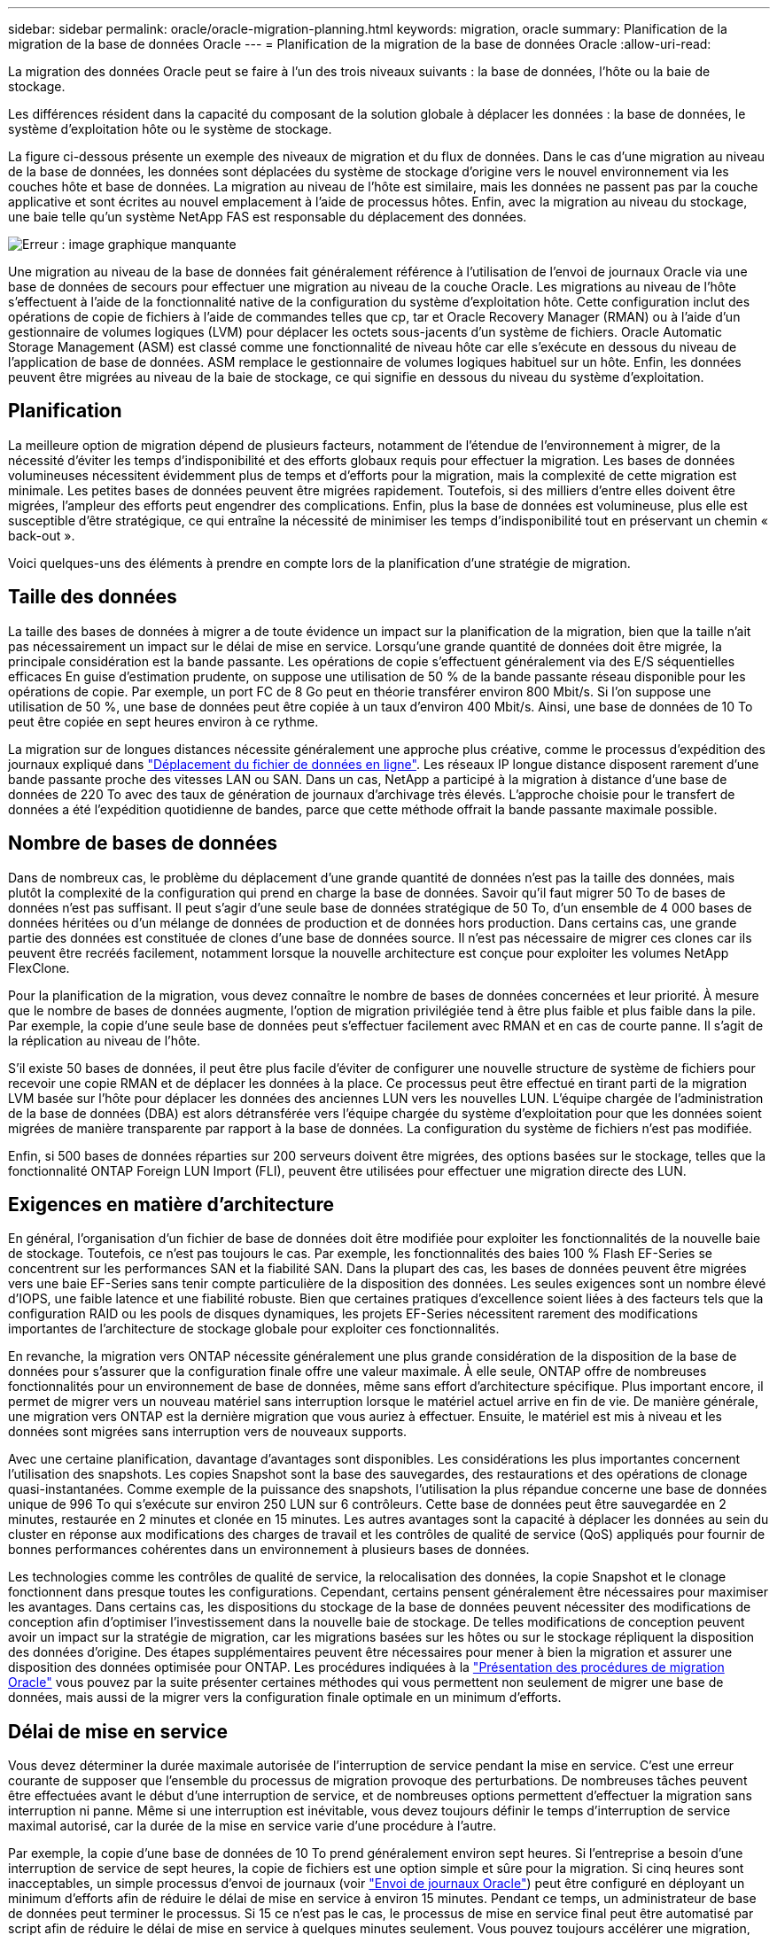 ---
sidebar: sidebar 
permalink: oracle/oracle-migration-planning.html 
keywords: migration, oracle 
summary: Planification de la migration de la base de données Oracle 
---
= Planification de la migration de la base de données Oracle
:allow-uri-read: 


[role="lead"]
La migration des données Oracle peut se faire à l'un des trois niveaux suivants : la base de données, l'hôte ou la baie de stockage.

Les différences résident dans la capacité du composant de la solution globale à déplacer les données : la base de données, le système d'exploitation hôte ou le système de stockage.

La figure ci-dessous présente un exemple des niveaux de migration et du flux de données. Dans le cas d'une migration au niveau de la base de données, les données sont déplacées du système de stockage d'origine vers le nouvel environnement via les couches hôte et base de données. La migration au niveau de l'hôte est similaire, mais les données ne passent pas par la couche applicative et sont écrites au nouvel emplacement à l'aide de processus hôtes. Enfin, avec la migration au niveau du stockage, une baie telle qu'un système NetApp FAS est responsable du déplacement des données.

image:levels.png["Erreur : image graphique manquante"]

Une migration au niveau de la base de données fait généralement référence à l'utilisation de l'envoi de journaux Oracle via une base de données de secours pour effectuer une migration au niveau de la couche Oracle. Les migrations au niveau de l'hôte s'effectuent à l'aide de la fonctionnalité native de la configuration du système d'exploitation hôte. Cette configuration inclut des opérations de copie de fichiers à l'aide de commandes telles que cp, tar et Oracle Recovery Manager (RMAN) ou à l'aide d'un gestionnaire de volumes logiques (LVM) pour déplacer les octets sous-jacents d'un système de fichiers. Oracle Automatic Storage Management (ASM) est classé comme une fonctionnalité de niveau hôte car elle s'exécute en dessous du niveau de l'application de base de données. ASM remplace le gestionnaire de volumes logiques habituel sur un hôte. Enfin, les données peuvent être migrées au niveau de la baie de stockage, ce qui signifie en dessous du niveau du système d'exploitation.



== Planification

La meilleure option de migration dépend de plusieurs facteurs, notamment de l'étendue de l'environnement à migrer, de la nécessité d'éviter les temps d'indisponibilité et des efforts globaux requis pour effectuer la migration. Les bases de données volumineuses nécessitent évidemment plus de temps et d'efforts pour la migration, mais la complexité de cette migration est minimale. Les petites bases de données peuvent être migrées rapidement. Toutefois, si des milliers d'entre elles doivent être migrées, l'ampleur des efforts peut engendrer des complications. Enfin, plus la base de données est volumineuse, plus elle est susceptible d'être stratégique, ce qui entraîne la nécessité de minimiser les temps d'indisponibilité tout en préservant un chemin « back-out ».

Voici quelques-uns des éléments à prendre en compte lors de la planification d'une stratégie de migration.



== Taille des données

La taille des bases de données à migrer a de toute évidence un impact sur la planification de la migration, bien que la taille n'ait pas nécessairement un impact sur le délai de mise en service. Lorsqu'une grande quantité de données doit être migrée, la principale considération est la bande passante. Les opérations de copie s'effectuent généralement via des E/S séquentielles efficaces En guise d'estimation prudente, on suppose une utilisation de 50 % de la bande passante réseau disponible pour les opérations de copie. Par exemple, un port FC de 8 Go peut en théorie transférer environ 800 Mbit/s. Si l'on suppose une utilisation de 50 %, une base de données peut être copiée à un taux d'environ 400 Mbit/s. Ainsi, une base de données de 10 To peut être copiée en sept heures environ à ce rythme.

La migration sur de longues distances nécessite généralement une approche plus créative, comme le processus d'expédition des journaux expliqué dans link:oracle-migration-datafile-move.html["Déplacement du fichier de données en ligne"]. Les réseaux IP longue distance disposent rarement d'une bande passante proche des vitesses LAN ou SAN. Dans un cas, NetApp a participé à la migration à distance d'une base de données de 220 To avec des taux de génération de journaux d'archivage très élevés. L'approche choisie pour le transfert de données a été l'expédition quotidienne de bandes, parce que cette méthode offrait la bande passante maximale possible.



== Nombre de bases de données

Dans de nombreux cas, le problème du déplacement d'une grande quantité de données n'est pas la taille des données, mais plutôt la complexité de la configuration qui prend en charge la base de données. Savoir qu'il faut migrer 50 To de bases de données n'est pas suffisant. Il peut s'agir d'une seule base de données stratégique de 50 To, d'un ensemble de 4 000 bases de données héritées ou d'un mélange de données de production et de données hors production. Dans certains cas, une grande partie des données est constituée de clones d'une base de données source. Il n'est pas nécessaire de migrer ces clones car ils peuvent être recréés facilement, notamment lorsque la nouvelle architecture est conçue pour exploiter les volumes NetApp FlexClone.

Pour la planification de la migration, vous devez connaître le nombre de bases de données concernées et leur priorité. À mesure que le nombre de bases de données augmente, l'option de migration privilégiée tend à être plus faible et plus faible dans la pile. Par exemple, la copie d'une seule base de données peut s'effectuer facilement avec RMAN et en cas de courte panne. Il s'agit de la réplication au niveau de l'hôte.

S'il existe 50 bases de données, il peut être plus facile d'éviter de configurer une nouvelle structure de système de fichiers pour recevoir une copie RMAN et de déplacer les données à la place. Ce processus peut être effectué en tirant parti de la migration LVM basée sur l'hôte pour déplacer les données des anciennes LUN vers les nouvelles LUN. L'équipe chargée de l'administration de la base de données (DBA) est alors détransférée vers l'équipe chargée du système d'exploitation pour que les données soient migrées de manière transparente par rapport à la base de données. La configuration du système de fichiers n'est pas modifiée.

Enfin, si 500 bases de données réparties sur 200 serveurs doivent être migrées, des options basées sur le stockage, telles que la fonctionnalité ONTAP Foreign LUN Import (FLI), peuvent être utilisées pour effectuer une migration directe des LUN.



== Exigences en matière d'architecture

En général, l'organisation d'un fichier de base de données doit être modifiée pour exploiter les fonctionnalités de la nouvelle baie de stockage. Toutefois, ce n'est pas toujours le cas. Par exemple, les fonctionnalités des baies 100 % Flash EF-Series se concentrent sur les performances SAN et la fiabilité SAN. Dans la plupart des cas, les bases de données peuvent être migrées vers une baie EF-Series sans tenir compte particulière de la disposition des données. Les seules exigences sont un nombre élevé d'IOPS, une faible latence et une fiabilité robuste. Bien que certaines pratiques d'excellence soient liées à des facteurs tels que la configuration RAID ou les pools de disques dynamiques, les projets EF-Series nécessitent rarement des modifications importantes de l'architecture de stockage globale pour exploiter ces fonctionnalités.

En revanche, la migration vers ONTAP nécessite généralement une plus grande considération de la disposition de la base de données pour s'assurer que la configuration finale offre une valeur maximale. À elle seule, ONTAP offre de nombreuses fonctionnalités pour un environnement de base de données, même sans effort d'architecture spécifique. Plus important encore, il permet de migrer vers un nouveau matériel sans interruption lorsque le matériel actuel arrive en fin de vie. De manière générale, une migration vers ONTAP est la dernière migration que vous auriez à effectuer. Ensuite, le matériel est mis à niveau et les données sont migrées sans interruption vers de nouveaux supports.

Avec une certaine planification, davantage d'avantages sont disponibles. Les considérations les plus importantes concernent l'utilisation des snapshots. Les copies Snapshot sont la base des sauvegardes, des restaurations et des opérations de clonage quasi-instantanées. Comme exemple de la puissance des snapshots, l'utilisation la plus répandue concerne une base de données unique de 996 To qui s'exécute sur environ 250 LUN sur 6 contrôleurs. Cette base de données peut être sauvegardée en 2 minutes, restaurée en 2 minutes et clonée en 15 minutes. Les autres avantages sont la capacité à déplacer les données au sein du cluster en réponse aux modifications des charges de travail et les contrôles de qualité de service (QoS) appliqués pour fournir de bonnes performances cohérentes dans un environnement à plusieurs bases de données.

Les technologies comme les contrôles de qualité de service, la relocalisation des données, la copie Snapshot et le clonage fonctionnent dans presque toutes les configurations. Cependant, certains pensent généralement être nécessaires pour maximiser les avantages. Dans certains cas, les dispositions du stockage de la base de données peuvent nécessiter des modifications de conception afin d'optimiser l'investissement dans la nouvelle baie de stockage. De telles modifications de conception peuvent avoir un impact sur la stratégie de migration, car les migrations basées sur les hôtes ou sur le stockage répliquent la disposition des données d'origine. Des étapes supplémentaires peuvent être nécessaires pour mener à bien la migration et assurer une disposition des données optimisée pour ONTAP. Les procédures indiquées à la link:oracle-migration-procedures-overview.html["Présentation des procédures de migration Oracle"] vous pouvez par la suite présenter certaines méthodes qui vous permettent non seulement de migrer une base de données, mais aussi de la migrer vers la configuration finale optimale en un minimum d'efforts.



== Délai de mise en service

Vous devez déterminer la durée maximale autorisée de l'interruption de service pendant la mise en service. C'est une erreur courante de supposer que l'ensemble du processus de migration provoque des perturbations. De nombreuses tâches peuvent être effectuées avant le début d'une interruption de service, et de nombreuses options permettent d'effectuer la migration sans interruption ni panne. Même si une interruption est inévitable, vous devez toujours définir le temps d'interruption de service maximal autorisé, car la durée de la mise en service varie d'une procédure à l'autre.

Par exemple, la copie d'une base de données de 10 To prend généralement environ sept heures. Si l'entreprise a besoin d'une interruption de service de sept heures, la copie de fichiers est une option simple et sûre pour la migration. Si cinq heures sont inacceptables, un simple processus d'envoi de journaux (voir link:oracle-migration-log-shipping["Envoi de journaux Oracle"]) peut être configuré en déployant un minimum d'efforts afin de réduire le délai de mise en service à environ 15 minutes. Pendant ce temps, un administrateur de base de données peut terminer le processus. Si 15 ce n'est pas le cas, le processus de mise en service final peut être automatisé par script afin de réduire le délai de mise en service à quelques minutes seulement. Vous pouvez toujours accélérer une migration, mais cette opération a un coût en temps et en efforts. Les délais de mise en service doivent être déterminés en fonction des objectifs acceptables pour l'entreprise.



== Chemin de retour arrière

Aucune migration n'est totalement sans risque. Même si la technologie fonctionne parfaitement, il y a toujours une possibilité d'erreur de l'utilisateur. Le risque associé au chemin de migration choisi doit être pris en compte parallèlement aux conséquences d'un échec de la migration. Par exemple, la fonctionnalité de migration transparente du stockage en ligne d'Oracle ASM est l'une de ses principales fonctionnalités, et cette méthode est l'une des plus fiables connues. Cependant, les données sont copiées de manière irréversible avec cette méthode. Dans le cas peu probable où un problème se produit avec ASM, il n'y a pas de chemin de sortie simple. La seule option consiste à restaurer l'environnement d'origine ou à utiliser ASM pour restaurer la migration vers les LUN d'origine. Le risque peut être réduit, mais pas éliminé, en effectuant une sauvegarde de type Snapshot sur le système de stockage d'origine, à condition que le système soit capable d'effectuer une telle opération.



== Répétition

Certaines procédures de migration doivent être entièrement vérifiées avant leur exécution. La nécessité d'une migration et d'une répétition du processus de mise en service est courante dans les bases de données stratégiques pour lesquelles la migration doit réussir et où les temps d'indisponibilité doivent être minimisés. En outre, les tests d'acceptation par l'utilisateur sont fréquemment inclus dans le travail de post-migration et le système global ne peut être remis en production qu'une fois ces tests terminés.

S'il est nécessaire de répéter, plusieurs fonctionnalités ONTAP peuvent faciliter le processus. En particulier, les snapshots peuvent réinitialiser un environnement de test et créer rapidement plusieurs copies compactes d'un environnement de base de données.
